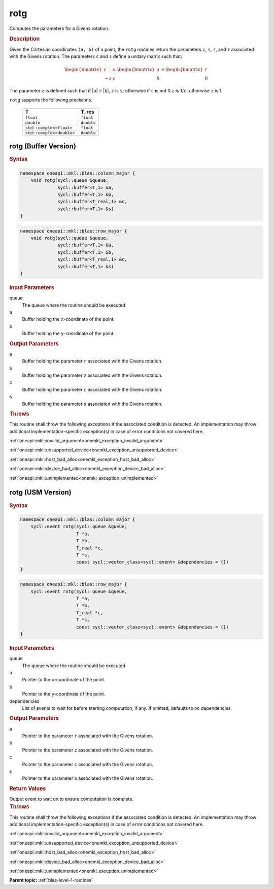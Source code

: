 .. SPDX-FileCopyrightText: 2019-2020 Intel Corporation
..
.. SPDX-License-Identifier: CC-BY-4.0

.. _onemkl_blas_rotg:

rotg
====

Computes the parameters for a Givens rotation.

.. _onemkl_blas_rotg_description:

.. rubric:: Description

Given the Cartesian coordinates ``(a, b)`` of a point, the ``rotg``
routines return the parameters ``c``, ``s``, ``r``, and ``z``
associated with the Givens rotation. The parameters ``c`` and ``s``
define a unitary matrix such that:

.. math::
      
      \begin{bmatrix}c & s \\ -s & c\end{bmatrix}.
      \begin{bmatrix}a \\ b\end{bmatrix}
      =\begin{bmatrix}r \\ 0\end{bmatrix} 

The parameter ``z`` is defined such that if \|\ ``a``\ \| >
\|\ ``b``\ \|, ``z`` is ``s``; otherwise if ``c`` is not 0 ``z`` is
1/``c``; otherwise ``z`` is 1.

``rotg`` supports the following precisions.

   .. list-table:: 
      :header-rows: 1

      * -  T 
        -  T_res 
      * -  ``float`` 
        -  ``float`` 
      * -  ``double`` 
        -  ``double`` 
      * -  ``std::complex<float>`` 
        -  ``float`` 
      * -  ``std::complex<double>`` 
        -  ``double`` 

.. _onemkl_blas_rotg_buffer:

rotg (Buffer Version)
---------------------

.. rubric:: Syntax

.. code-block:: cpp

   namespace oneapi::mkl::blas::column_major {
       void rotg(sycl::queue &queue,
                 sycl::buffer<T,1> &a,
                 sycl::buffer<T,1> &b,
                 sycl::buffer<T_real,1> &c,
                 sycl::buffer<T,1> &s)
   }
.. code-block:: cpp

   namespace oneapi::mkl::blas::row_major {
       void rotg(sycl::queue &queue,
                 sycl::buffer<T,1> &a,
                 sycl::buffer<T,1> &b,
                 sycl::buffer<T_real,1> &c,
                 sycl::buffer<T,1> &s)
   }

.. container:: section

   .. rubric:: Input Parameters

   queue
      The queue where the routine should be executed

   a
      Buffer holding the ``x``-coordinate of the point.

   b
      Buffer holding the ``y``-coordinate of the point.

.. container:: section

   .. rubric:: Output Parameters

   a
      Buffer holding the parameter ``r`` associated with the Givens
      rotation.

   b
      Buffer holding the parameter ``z`` associated with the Givens
      rotation.

   c
      Buffer holding the parameter ``c`` associated with the Givens
      rotation.

   s
      Buffer holding the parameter ``s`` associated with the Givens
      rotation.

.. container:: section

   .. rubric:: Throws

   This routine shall throw the following exceptions if the associated condition is detected. An implementation may throw additional implementation-specific exception(s) in case of error conditions not covered here.

   :ref:`oneapi::mkl::invalid_argument<onemkl_exception_invalid_argument>`
       
   
   :ref:`oneapi::mkl::unsupported_device<onemkl_exception_unsupported_device>`
       

   :ref:`oneapi::mkl::host_bad_alloc<onemkl_exception_host_bad_alloc>`
       

   :ref:`oneapi::mkl::device_bad_alloc<onemkl_exception_device_bad_alloc>`
       

   :ref:`oneapi::mkl::unimplemented<onemkl_exception_unimplemented>`
      

.. _onemkl_blas_rotg_usm:

rotg (USM Version)
------------------

.. rubric:: Syntax

.. code-block:: cpp

   namespace oneapi::mkl::blas::column_major {
       sycl::event rotg(sycl::queue &queue,
                        T *a,
                        T *b,
                        T_real *c,
                        T *s,
                        const sycl::vector_class<sycl::event> &dependencies = {})
   }
.. code-block:: cpp

   namespace oneapi::mkl::blas::row_major {
       sycl::event rotg(sycl::queue &queue,
                        T *a,
                        T *b,
                        T_real *c,
                        T *s,
                        const sycl::vector_class<sycl::event> &dependencies = {})
   }

.. container:: section

   .. rubric:: Input Parameters

   queue
      The queue where the routine should be executed

   a
      Pointer to the ``x``-coordinate of the point.

   b
      Pointer to the ``y``-coordinate of the point.

   dependencies
      List of events to wait for before starting computation, if any.
      If omitted, defaults to no dependencies.

.. container:: section

   .. rubric:: Output Parameters

   a
      Pointer to the parameter ``r`` associated with the Givens
      rotation.

   b
      Pointer to the parameter ``z`` associated with the Givens
      rotation.

   c
      Pointer to the parameter ``c`` associated with the Givens
      rotation.

   s
      Pointer to the parameter ``s`` associated with the Givens
      rotation.

.. container:: section

   .. rubric:: Return Values

   Output event to wait on to ensure computation is complete.

.. container:: section

   .. rubric:: Throws

   This routine shall throw the following exceptions if the associated condition is detected. An implementation may throw additional implementation-specific exception(s) in case of error conditions not covered here.

   :ref:`oneapi::mkl::invalid_argument<onemkl_exception_invalid_argument>`
       
       
   
   :ref:`oneapi::mkl::unsupported_device<onemkl_exception_unsupported_device>`
       

   :ref:`oneapi::mkl::host_bad_alloc<onemkl_exception_host_bad_alloc>`
       

   :ref:`oneapi::mkl::device_bad_alloc<onemkl_exception_device_bad_alloc>`
       

   :ref:`oneapi::mkl::unimplemented<onemkl_exception_unimplemented>`
      

   **Parent topic:** :ref:`blas-level-1-routines`
